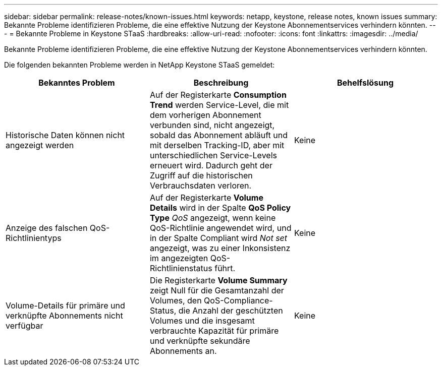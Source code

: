 ---
sidebar: sidebar 
permalink: release-notes/known-issues.html 
keywords: netapp, keystone, release notes, known issues 
summary: Bekannte Probleme identifizieren Probleme, die eine effektive Nutzung der Keystone Abonnementservices verhindern könnten. 
---
= Bekannte Probleme in Keystone STaaS
:hardbreaks:
:allow-uri-read: 
:nofooter: 
:icons: font
:linkattrs: 
:imagesdir: ../media/


[role="lead"]
Bekannte Probleme identifizieren Probleme, die eine effektive Nutzung der Keystone Abonnementservices verhindern könnten.

Die folgenden bekannten Probleme werden in NetApp Keystone STaaS gemeldet:

[cols="3*"]
|===
| Bekanntes Problem | Beschreibung | Behelfslösung 


 a| 
Historische Daten können nicht angezeigt werden
 a| 
Auf der Registerkarte *Consumption Trend* werden Service-Level, die mit dem vorherigen Abonnement verbunden sind, nicht angezeigt, sobald das Abonnement abläuft und mit derselben Tracking-ID, aber mit unterschiedlichen Service-Levels erneuert wird. Dadurch geht der Zugriff auf die historischen Verbrauchsdaten verloren.
 a| 
Keine



 a| 
Anzeige des falschen QoS-Richtlinientyps
 a| 
Auf der Registerkarte *Volume Details* wird in der Spalte *QoS Policy Type* _QoS_ angezeigt, wenn keine QoS-Richtlinie angewendet wird, und in der Spalte Compliant wird _Not set_ angezeigt, was zu einer Inkonsistenz im angezeigten QoS-Richtlinienstatus führt.
 a| 
Keine



 a| 
Volume-Details für primäre und verknüpfte Abonnements nicht verfügbar
 a| 
Die Registerkarte *Volume Summary* zeigt Null für die Gesamtanzahl der Volumes, den QoS-Compliance-Status, die Anzahl der geschützten Volumes und die insgesamt verbrauchte Kapazität für primäre und verknüpfte sekundäre Abonnements an.
 a| 
Keine

|===